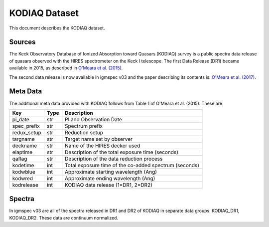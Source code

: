 .. highlight:: rest

**************
KODIAQ Dataset
**************

This document describes the KODIAQ dataset.

Sources
=======

The Keck Observatory Database of Ionized Absorption toward Quasars (KODIAQ)
survey is a public spectra data release of quasars observed with
the HIRES spectrometer on the Keck I telescope.  The first Data Release
(DR1) became available in 2015, as described in
`O'Meara et al. (2015) <http://adsabs.harvard.edu/abs/2015AJ....150..111O>`_.

The second data release is now available in igmspec v03 and the paper describing
its contents is:
`O'Meara et al. (2017) <http://adsabs.harvard.edu/abs/2015AJ....150..111O>`_.

Meta Data
=========

The additional meta data provided with KODIAQ follows from Table 1 of
O'Meara et al. (2015).  These are:

============  ====== =========================================
Key           Type   Description
============  ====== =========================================
pi_date       str    PI and Observation Date
spec_prefix   str    Spectrum prefix
redux_setup   str    Reduction setup
targname      str    Target name set by observer
deckname      str    Name of the HIRES decker used
elaptime      str    Description of the total exposure time (seconds)
qaflag        str    Description of the data reduction process
kodetime      int    Total exposure time of the co-added spectrum (seconds)
kodwblue      int    Approximate starting wavelength (Ang)
kodwred       int    Approximate ending wavelength (Ang)
kodrelease    int    KODIAQ data release (1=DR1, 2=DR2)
============  ====== =========================================


Spectra
=======

In igmspec v03 are all of the spectra released in DR1 and DR2 of
KODIAQ in separate data groups: KODIAQ_DR1, KODIAQ_DR2.
These data are continuum normalized.
